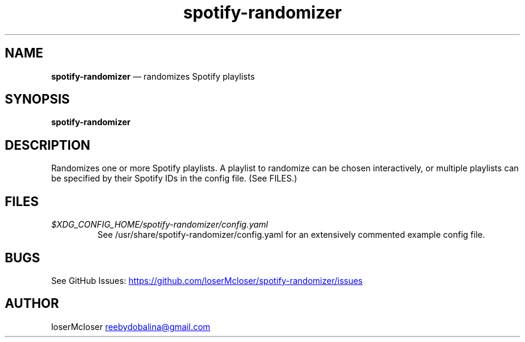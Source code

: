 .\" Automatically generated by Pandoc 3.1.9
.\"
.TH "spotify-randomizer" "1" "" "" ""
.SH NAME
\f[B]spotify-randomizer\f[R] \[em] randomizes Spotify playlists
.SH SYNOPSIS
.PP
\f[B]spotify-randomizer\f[R]
.SH DESCRIPTION
Randomizes one or more Spotify playlists.
A playlist to randomize can be chosen interactively, or multiple
playlists can be specified by their Spotify IDs in the config file.
(See FILES.)
.SH FILES
.TP
\f[I]$XDG_CONFIG_HOME/spotify-randomizer/config.yaml\f[R]
See /usr/share/spotify-randomizer/config.yaml for an extensively
commented example config file.
.SH BUGS
See GitHub Issues: \c
.UR https://github.com/loserMcloser/spotify-randomizer/issues
.UE \c
.SH AUTHOR
loserMcloser \c
.MT reebydobalina@gmail.com
.ME \c
